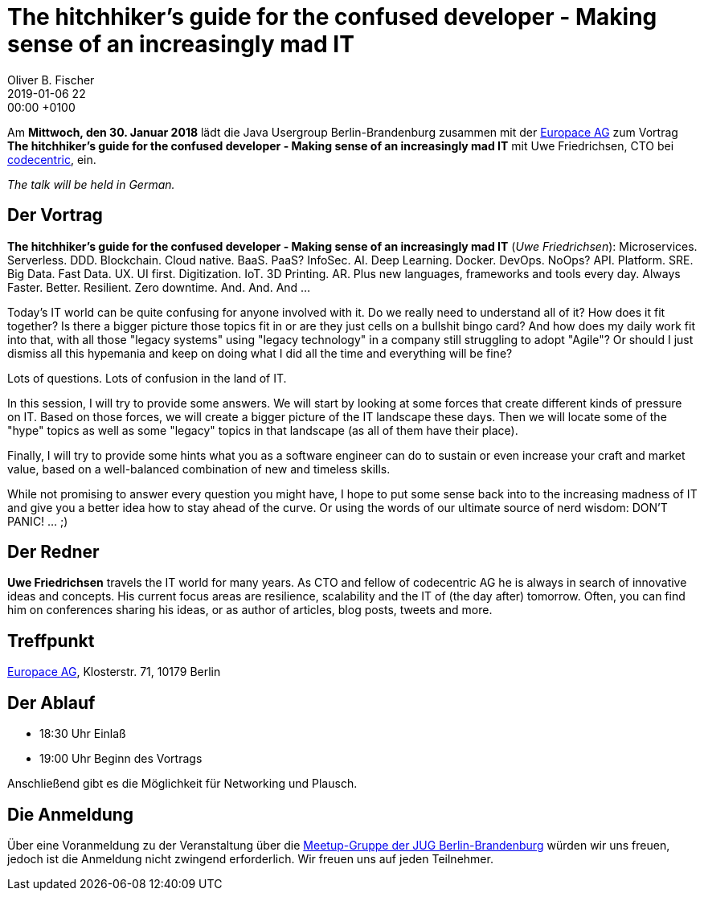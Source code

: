 = The hitchhiker's guide for the confused developer - Making sense of an increasingly mad IT
Oliver B. Fischer
2019-01-06 22:00:00 +0100
:jbake-event-date: 2019-01-30
:jbake-type: post
:jbake-tags: treffen
:jbake-status: published


Am **Mittwoch, den 30. Januar 2018** lädt die
Java Usergroup Berlin-Brandenburg zusammen mit der
https://www.europace.de/[Europace AG^]
zum Vortrag
**The hitchhiker's guide for the confused developer -
Making sense of an increasingly mad IT**
mit Uwe Friedrichsen, CTO bei
https://www.codecentric.de/[codecentric^],
ein.

_The talk will be held in German._

== Der Vortrag

**The hitchhiker's guide for the confused developer -
Making sense of an increasingly mad IT**
(_Uwe Friedrichsen_):
Microservices. Serverless. DDD. Blockchain. Cloud native. BaaS. PaaS? InfoSec.
AI. Deep Learning. Docker. DevOps. NoOps? API. Platform. SRE. Big Data. Fast
Data. UX. UI first. Digitization. IoT. 3D Printing. AR. Plus new languages,
frameworks and tools every day. Always Faster. Better. Resilient.
Zero downtime. And. And. And ...

Today's IT world can be quite confusing for anyone involved with it.
Do we really need to understand all of it? How does it fit together? Is there
a bigger picture those topics fit in or are they just cells on a bullshit
bingo card? And how does my daily work fit into that, with all those
"legacy systems" using "legacy technology" in a company still struggling
to adopt "Agile"? Or should I just dismiss all this hypemania and keep
on doing what I did all the time and everything will be fine?

Lots of questions. Lots of confusion in the land of IT.

In this session, I will try to provide some answers. We will start by
looking at some forces that create different kinds of pressure on IT.
Based on those forces, we will create a bigger picture of the IT
landscape these days. Then we will locate some of the "hype" topics
as well as some "legacy" topics in that landscape (as all of
them have their place).

Finally, I will try to provide some hints what you as a software
engineer can do to sustain or even increase your craft and market value,
based on a well-balanced combination of new and timeless skills.

While not promising to answer every question you might have, I hope
to put some sense back into to the increasing madness of IT and give you
a better idea how to stay ahead of the curve. Or using the words
of our ultimate source of nerd wisdom: DON'T PANIC! ... ;)


== Der Redner

**Uwe Friedrichsen** travels the IT world for many years.
As CTO and fellow of codecentric AG he is always in
search of innovative ideas and concepts. His current
focus areas are resilience, scalability and the IT of
(the day after) tomorrow. Often, you can find him
on conferences sharing his ideas, or as author of
articles, blog posts, tweets and more.

== Treffpunkt

https://www.europace.de/[Europace AG], Klosterstr. 71, 10179 Berlin

== Der Ablauf

- 18:30 Uhr Einlaß
- 19:00 Uhr Beginn des Vortrags

Anschließend gibt es die Möglichkeit für Networking und Plausch.

== Die Anmeldung

Über eine Voranmeldung zu der Veranstaltung über die
http://meetup.com/jug-bb/[Meetup-Gruppe
der JUG Berlin-Brandenburg^]
würden wir uns freuen, jedoch ist die Anmeldung nicht zwingend
erforderlich. Wir freuen uns auf jeden Teilnehmer.



